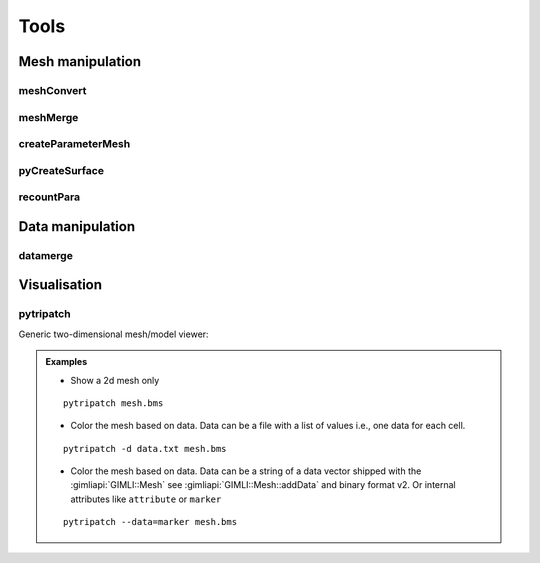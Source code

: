 .. _sec:tools:

Tools
=====

Mesh manipulation
-----------------

meshConvert
...........

.. program-output:: convertMesh -h
    :nostderr:

meshMerge
.........

.. program-output:: meshMerge -h
    :nostderr:

createParameterMesh
...................

.. program-output:: createParameterMesh -h
    :nostderr:

pyCreateSurface
...............

.. program-output:: pyCreateSurface -h
    :nostderr:

recountPara
...........

.. program-output:: recountPara -h
    :nostderr:

Data manipulation
-----------------

datamerge
.........

.. program-output:: dataMerge -h
    :nostderr:

Visualisation
-------------

pytripatch
..........

Generic two-dimensional mesh/model viewer:

.. program-output:: pytripatch -h
    :nostderr:

.. admonition:: Examples

    * Show a 2d mesh only

    ::

        pytripatch mesh.bms

    * Color the mesh based on data. Data can be a file with a list of values i.e., one data for each cell.


    ::

        pytripatch -d data.txt mesh.bms

    * Color the mesh based on data. Data can be a string of a data vector shipped with the :gimliapi:`GIMLI::Mesh` see :gimliapi:`GIMLI::Mesh::addData` and binary format v2. Or internal attributes like ``attribute`` or ``marker``

    ::

        pytripatch --data=marker mesh.bms

